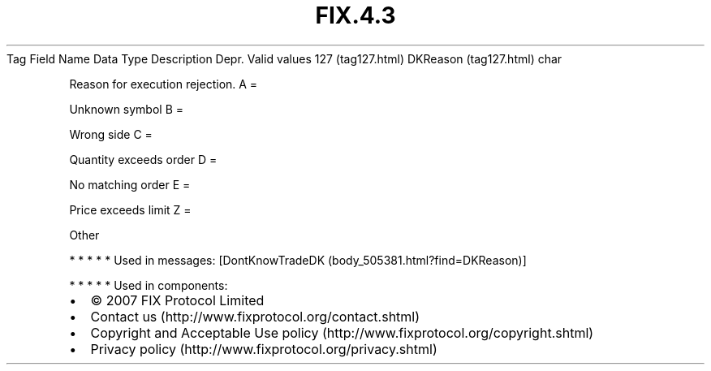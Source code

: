 .TH FIX.4.3 "" "" "Tag #127"
Tag
Field Name
Data Type
Description
Depr.
Valid values
127 (tag127.html)
DKReason (tag127.html)
char
.PP
Reason for execution rejection.
A
=
.PP
Unknown symbol
B
=
.PP
Wrong side
C
=
.PP
Quantity exceeds order
D
=
.PP
No matching order
E
=
.PP
Price exceeds limit
Z
=
.PP
Other
.PP
   *   *   *   *   *
Used in messages:
[DontKnowTradeDK (body_505381.html?find=DKReason)]
.PP
   *   *   *   *   *
Used in components:

.PD 0
.P
.PD

.PP
.PP
.IP \[bu] 2
© 2007 FIX Protocol Limited
.IP \[bu] 2
Contact us (http://www.fixprotocol.org/contact.shtml)
.IP \[bu] 2
Copyright and Acceptable Use policy (http://www.fixprotocol.org/copyright.shtml)
.IP \[bu] 2
Privacy policy (http://www.fixprotocol.org/privacy.shtml)
